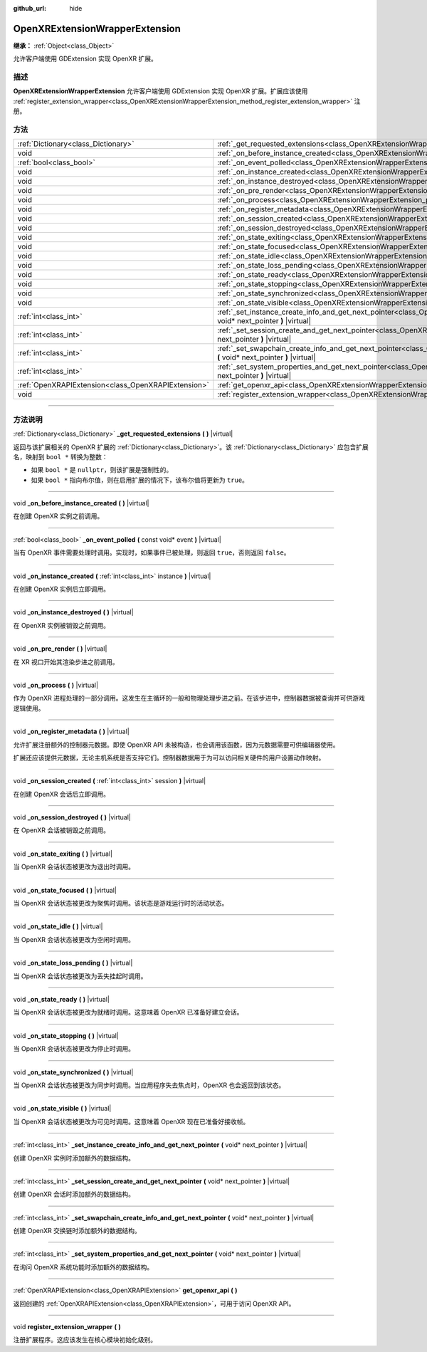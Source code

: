 :github_url: hide

.. DO NOT EDIT THIS FILE!!!
.. Generated automatically from Godot engine sources.
.. Generator: https://github.com/godotengine/godot/tree/master/doc/tools/make_rst.py.
.. XML source: https://github.com/godotengine/godot/tree/master/modules/openxr/doc_classes/OpenXRExtensionWrapperExtension.xml.

.. _class_OpenXRExtensionWrapperExtension:

OpenXRExtensionWrapperExtension
===============================

**继承：** :ref:`Object<class_Object>`

允许客户端使用 GDExtension 实现 OpenXR 扩展。

.. rst-class:: classref-introduction-group

描述
----

**OpenXRExtensionWrapperExtension** 允许客户端使用 GDExtension 实现 OpenXR 扩展。扩展应该使用 :ref:`register_extension_wrapper<class_OpenXRExtensionWrapperExtension_method_register_extension_wrapper>` 注册。

.. rst-class:: classref-reftable-group

方法
----

.. table::
   :widths: auto

   +-----------------------------------------------------+-------------------------------------------------------------------------------------------------------------------------------------------------------------------------------------------------------+
   | :ref:`Dictionary<class_Dictionary>`                 | :ref:`_get_requested_extensions<class_OpenXRExtensionWrapperExtension_private_method__get_requested_extensions>` **(** **)** |virtual|                                                                |
   +-----------------------------------------------------+-------------------------------------------------------------------------------------------------------------------------------------------------------------------------------------------------------+
   | void                                                | :ref:`_on_before_instance_created<class_OpenXRExtensionWrapperExtension_private_method__on_before_instance_created>` **(** **)** |virtual|                                                            |
   +-----------------------------------------------------+-------------------------------------------------------------------------------------------------------------------------------------------------------------------------------------------------------+
   | :ref:`bool<class_bool>`                             | :ref:`_on_event_polled<class_OpenXRExtensionWrapperExtension_private_method__on_event_polled>` **(** const void* event **)** |virtual|                                                                |
   +-----------------------------------------------------+-------------------------------------------------------------------------------------------------------------------------------------------------------------------------------------------------------+
   | void                                                | :ref:`_on_instance_created<class_OpenXRExtensionWrapperExtension_private_method__on_instance_created>` **(** :ref:`int<class_int>` instance **)** |virtual|                                           |
   +-----------------------------------------------------+-------------------------------------------------------------------------------------------------------------------------------------------------------------------------------------------------------+
   | void                                                | :ref:`_on_instance_destroyed<class_OpenXRExtensionWrapperExtension_private_method__on_instance_destroyed>` **(** **)** |virtual|                                                                      |
   +-----------------------------------------------------+-------------------------------------------------------------------------------------------------------------------------------------------------------------------------------------------------------+
   | void                                                | :ref:`_on_pre_render<class_OpenXRExtensionWrapperExtension_private_method__on_pre_render>` **(** **)** |virtual|                                                                                      |
   +-----------------------------------------------------+-------------------------------------------------------------------------------------------------------------------------------------------------------------------------------------------------------+
   | void                                                | :ref:`_on_process<class_OpenXRExtensionWrapperExtension_private_method__on_process>` **(** **)** |virtual|                                                                                            |
   +-----------------------------------------------------+-------------------------------------------------------------------------------------------------------------------------------------------------------------------------------------------------------+
   | void                                                | :ref:`_on_register_metadata<class_OpenXRExtensionWrapperExtension_private_method__on_register_metadata>` **(** **)** |virtual|                                                                        |
   +-----------------------------------------------------+-------------------------------------------------------------------------------------------------------------------------------------------------------------------------------------------------------+
   | void                                                | :ref:`_on_session_created<class_OpenXRExtensionWrapperExtension_private_method__on_session_created>` **(** :ref:`int<class_int>` session **)** |virtual|                                              |
   +-----------------------------------------------------+-------------------------------------------------------------------------------------------------------------------------------------------------------------------------------------------------------+
   | void                                                | :ref:`_on_session_destroyed<class_OpenXRExtensionWrapperExtension_private_method__on_session_destroyed>` **(** **)** |virtual|                                                                        |
   +-----------------------------------------------------+-------------------------------------------------------------------------------------------------------------------------------------------------------------------------------------------------------+
   | void                                                | :ref:`_on_state_exiting<class_OpenXRExtensionWrapperExtension_private_method__on_state_exiting>` **(** **)** |virtual|                                                                                |
   +-----------------------------------------------------+-------------------------------------------------------------------------------------------------------------------------------------------------------------------------------------------------------+
   | void                                                | :ref:`_on_state_focused<class_OpenXRExtensionWrapperExtension_private_method__on_state_focused>` **(** **)** |virtual|                                                                                |
   +-----------------------------------------------------+-------------------------------------------------------------------------------------------------------------------------------------------------------------------------------------------------------+
   | void                                                | :ref:`_on_state_idle<class_OpenXRExtensionWrapperExtension_private_method__on_state_idle>` **(** **)** |virtual|                                                                                      |
   +-----------------------------------------------------+-------------------------------------------------------------------------------------------------------------------------------------------------------------------------------------------------------+
   | void                                                | :ref:`_on_state_loss_pending<class_OpenXRExtensionWrapperExtension_private_method__on_state_loss_pending>` **(** **)** |virtual|                                                                      |
   +-----------------------------------------------------+-------------------------------------------------------------------------------------------------------------------------------------------------------------------------------------------------------+
   | void                                                | :ref:`_on_state_ready<class_OpenXRExtensionWrapperExtension_private_method__on_state_ready>` **(** **)** |virtual|                                                                                    |
   +-----------------------------------------------------+-------------------------------------------------------------------------------------------------------------------------------------------------------------------------------------------------------+
   | void                                                | :ref:`_on_state_stopping<class_OpenXRExtensionWrapperExtension_private_method__on_state_stopping>` **(** **)** |virtual|                                                                              |
   +-----------------------------------------------------+-------------------------------------------------------------------------------------------------------------------------------------------------------------------------------------------------------+
   | void                                                | :ref:`_on_state_synchronized<class_OpenXRExtensionWrapperExtension_private_method__on_state_synchronized>` **(** **)** |virtual|                                                                      |
   +-----------------------------------------------------+-------------------------------------------------------------------------------------------------------------------------------------------------------------------------------------------------------+
   | void                                                | :ref:`_on_state_visible<class_OpenXRExtensionWrapperExtension_private_method__on_state_visible>` **(** **)** |virtual|                                                                                |
   +-----------------------------------------------------+-------------------------------------------------------------------------------------------------------------------------------------------------------------------------------------------------------+
   | :ref:`int<class_int>`                               | :ref:`_set_instance_create_info_and_get_next_pointer<class_OpenXRExtensionWrapperExtension_private_method__set_instance_create_info_and_get_next_pointer>` **(** void* next_pointer **)** |virtual|   |
   +-----------------------------------------------------+-------------------------------------------------------------------------------------------------------------------------------------------------------------------------------------------------------+
   | :ref:`int<class_int>`                               | :ref:`_set_session_create_and_get_next_pointer<class_OpenXRExtensionWrapperExtension_private_method__set_session_create_and_get_next_pointer>` **(** void* next_pointer **)** |virtual|               |
   +-----------------------------------------------------+-------------------------------------------------------------------------------------------------------------------------------------------------------------------------------------------------------+
   | :ref:`int<class_int>`                               | :ref:`_set_swapchain_create_info_and_get_next_pointer<class_OpenXRExtensionWrapperExtension_private_method__set_swapchain_create_info_and_get_next_pointer>` **(** void* next_pointer **)** |virtual| |
   +-----------------------------------------------------+-------------------------------------------------------------------------------------------------------------------------------------------------------------------------------------------------------+
   | :ref:`int<class_int>`                               | :ref:`_set_system_properties_and_get_next_pointer<class_OpenXRExtensionWrapperExtension_private_method__set_system_properties_and_get_next_pointer>` **(** void* next_pointer **)** |virtual|         |
   +-----------------------------------------------------+-------------------------------------------------------------------------------------------------------------------------------------------------------------------------------------------------------+
   | :ref:`OpenXRAPIExtension<class_OpenXRAPIExtension>` | :ref:`get_openxr_api<class_OpenXRExtensionWrapperExtension_method_get_openxr_api>` **(** **)**                                                                                                        |
   +-----------------------------------------------------+-------------------------------------------------------------------------------------------------------------------------------------------------------------------------------------------------------+
   | void                                                | :ref:`register_extension_wrapper<class_OpenXRExtensionWrapperExtension_method_register_extension_wrapper>` **(** **)**                                                                                |
   +-----------------------------------------------------+-------------------------------------------------------------------------------------------------------------------------------------------------------------------------------------------------------+

.. rst-class:: classref-section-separator

----

.. rst-class:: classref-descriptions-group

方法说明
--------

.. _class_OpenXRExtensionWrapperExtension_private_method__get_requested_extensions:

.. rst-class:: classref-method

:ref:`Dictionary<class_Dictionary>` **_get_requested_extensions** **(** **)** |virtual|

返回与该扩展相关的 OpenXR 扩展的 :ref:`Dictionary<class_Dictionary>`\ 。该 :ref:`Dictionary<class_Dictionary>` 应包含扩展名，映射到 ``bool *`` 转换为整数：

- 如果 ``bool *`` 是 ``nullptr``\ ，则该扩展是强制性的。

- 如果 ``bool *`` 指向布尔值，则在启用扩展的情况下，该布尔值将更新为 ``true``\ 。

.. rst-class:: classref-item-separator

----

.. _class_OpenXRExtensionWrapperExtension_private_method__on_before_instance_created:

.. rst-class:: classref-method

void **_on_before_instance_created** **(** **)** |virtual|

在创建 OpenXR 实例之前调用。

.. rst-class:: classref-item-separator

----

.. _class_OpenXRExtensionWrapperExtension_private_method__on_event_polled:

.. rst-class:: classref-method

:ref:`bool<class_bool>` **_on_event_polled** **(** const void* event **)** |virtual|

当有 OpenXR 事件需要处理时调用。实现时，如果事件已被处理，则返回 ``true``\ ，否则返回 ``false``\ 。

.. rst-class:: classref-item-separator

----

.. _class_OpenXRExtensionWrapperExtension_private_method__on_instance_created:

.. rst-class:: classref-method

void **_on_instance_created** **(** :ref:`int<class_int>` instance **)** |virtual|

在创建 OpenXR 实例后立即调用。

.. rst-class:: classref-item-separator

----

.. _class_OpenXRExtensionWrapperExtension_private_method__on_instance_destroyed:

.. rst-class:: classref-method

void **_on_instance_destroyed** **(** **)** |virtual|

在 OpenXR 实例被销毁之前调用。

.. rst-class:: classref-item-separator

----

.. _class_OpenXRExtensionWrapperExtension_private_method__on_pre_render:

.. rst-class:: classref-method

void **_on_pre_render** **(** **)** |virtual|

在 XR 视口开始其渲染步进之前调用。

.. rst-class:: classref-item-separator

----

.. _class_OpenXRExtensionWrapperExtension_private_method__on_process:

.. rst-class:: classref-method

void **_on_process** **(** **)** |virtual|

作为 OpenXR 进程处理的一部分调用。这发生在主循环的一般和物理处理步进之前。在该步进中，控制器数据被查询并可供游戏逻辑使用。

.. rst-class:: classref-item-separator

----

.. _class_OpenXRExtensionWrapperExtension_private_method__on_register_metadata:

.. rst-class:: classref-method

void **_on_register_metadata** **(** **)** |virtual|

允许扩展注册额外的控制器元数据。即使 OpenXR API 未被构造，也会调用该函数，因为元数据需要可供编辑器使用。

扩展还应该提供元数据，无论主机系统是否支持它们。控制器数据用于为可以访问相关硬件的用户设置动作映射。

.. rst-class:: classref-item-separator

----

.. _class_OpenXRExtensionWrapperExtension_private_method__on_session_created:

.. rst-class:: classref-method

void **_on_session_created** **(** :ref:`int<class_int>` session **)** |virtual|

在创建 OpenXR 会话后立即调用。

.. rst-class:: classref-item-separator

----

.. _class_OpenXRExtensionWrapperExtension_private_method__on_session_destroyed:

.. rst-class:: classref-method

void **_on_session_destroyed** **(** **)** |virtual|

在 OpenXR 会话被销毁之前调用。

.. rst-class:: classref-item-separator

----

.. _class_OpenXRExtensionWrapperExtension_private_method__on_state_exiting:

.. rst-class:: classref-method

void **_on_state_exiting** **(** **)** |virtual|

当 OpenXR 会话状态被更改为退出时调用。

.. rst-class:: classref-item-separator

----

.. _class_OpenXRExtensionWrapperExtension_private_method__on_state_focused:

.. rst-class:: classref-method

void **_on_state_focused** **(** **)** |virtual|

当 OpenXR 会话状态被更改为聚焦时调用。该状态是游戏运行时的活动状态。

.. rst-class:: classref-item-separator

----

.. _class_OpenXRExtensionWrapperExtension_private_method__on_state_idle:

.. rst-class:: classref-method

void **_on_state_idle** **(** **)** |virtual|

当 OpenXR 会话状态被更改为空闲时调用。

.. rst-class:: classref-item-separator

----

.. _class_OpenXRExtensionWrapperExtension_private_method__on_state_loss_pending:

.. rst-class:: classref-method

void **_on_state_loss_pending** **(** **)** |virtual|

当 OpenXR 会话状态被更改为丢失挂起时调用。

.. rst-class:: classref-item-separator

----

.. _class_OpenXRExtensionWrapperExtension_private_method__on_state_ready:

.. rst-class:: classref-method

void **_on_state_ready** **(** **)** |virtual|

当 OpenXR 会话状态被更改为就绪时调用。这意味着 OpenXR 已准备好建立会话。

.. rst-class:: classref-item-separator

----

.. _class_OpenXRExtensionWrapperExtension_private_method__on_state_stopping:

.. rst-class:: classref-method

void **_on_state_stopping** **(** **)** |virtual|

当 OpenXR 会话状态被更改为停止时调用。

.. rst-class:: classref-item-separator

----

.. _class_OpenXRExtensionWrapperExtension_private_method__on_state_synchronized:

.. rst-class:: classref-method

void **_on_state_synchronized** **(** **)** |virtual|

当 OpenXR 会话状态被更改为同步时调用。当应用程序失去焦点时，OpenXR 也会返回到该状态。

.. rst-class:: classref-item-separator

----

.. _class_OpenXRExtensionWrapperExtension_private_method__on_state_visible:

.. rst-class:: classref-method

void **_on_state_visible** **(** **)** |virtual|

当 OpenXR 会话状态被更改为可见时调用。这意味着 OpenXR 现在已准备好接收帧。

.. rst-class:: classref-item-separator

----

.. _class_OpenXRExtensionWrapperExtension_private_method__set_instance_create_info_and_get_next_pointer:

.. rst-class:: classref-method

:ref:`int<class_int>` **_set_instance_create_info_and_get_next_pointer** **(** void* next_pointer **)** |virtual|

创建 OpenXR 实例时添加额外的数据结构。

.. rst-class:: classref-item-separator

----

.. _class_OpenXRExtensionWrapperExtension_private_method__set_session_create_and_get_next_pointer:

.. rst-class:: classref-method

:ref:`int<class_int>` **_set_session_create_and_get_next_pointer** **(** void* next_pointer **)** |virtual|

创建 OpenXR 会话时添加额外的数据结构。

.. rst-class:: classref-item-separator

----

.. _class_OpenXRExtensionWrapperExtension_private_method__set_swapchain_create_info_and_get_next_pointer:

.. rst-class:: classref-method

:ref:`int<class_int>` **_set_swapchain_create_info_and_get_next_pointer** **(** void* next_pointer **)** |virtual|

创建 OpenXR 交换链时添加额外的数据结构。

.. rst-class:: classref-item-separator

----

.. _class_OpenXRExtensionWrapperExtension_private_method__set_system_properties_and_get_next_pointer:

.. rst-class:: classref-method

:ref:`int<class_int>` **_set_system_properties_and_get_next_pointer** **(** void* next_pointer **)** |virtual|

在询问 OpenXR 系统功能时添加额外的数据结构。

.. rst-class:: classref-item-separator

----

.. _class_OpenXRExtensionWrapperExtension_method_get_openxr_api:

.. rst-class:: classref-method

:ref:`OpenXRAPIExtension<class_OpenXRAPIExtension>` **get_openxr_api** **(** **)**

返回创建的 :ref:`OpenXRAPIExtension<class_OpenXRAPIExtension>`\ ，可用于访问 OpenXR API。

.. rst-class:: classref-item-separator

----

.. _class_OpenXRExtensionWrapperExtension_method_register_extension_wrapper:

.. rst-class:: classref-method

void **register_extension_wrapper** **(** **)**

注册扩展程序。这应该发生在核心模块初始化级别。

.. |virtual| replace:: :abbr:`virtual (本方法通常需要用户覆盖才能生效。)`
.. |const| replace:: :abbr:`const (本方法没有副作用。不会修改该实例的任何成员变量。)`
.. |vararg| replace:: :abbr:`vararg (本方法除了在此处描述的参数外，还能够继续接受任意数量的参数。)`
.. |constructor| replace:: :abbr:`constructor (本方法用于构造某个类型。)`
.. |static| replace:: :abbr:`static (调用本方法无需实例，所以可以直接使用类名调用。)`
.. |operator| replace:: :abbr:`operator (本方法描述的是使用本类型作为左操作数的有效操作符。)`
.. |bitfield| replace:: :abbr:`BitField (这个值是由下列标志构成的位掩码整数。)`
